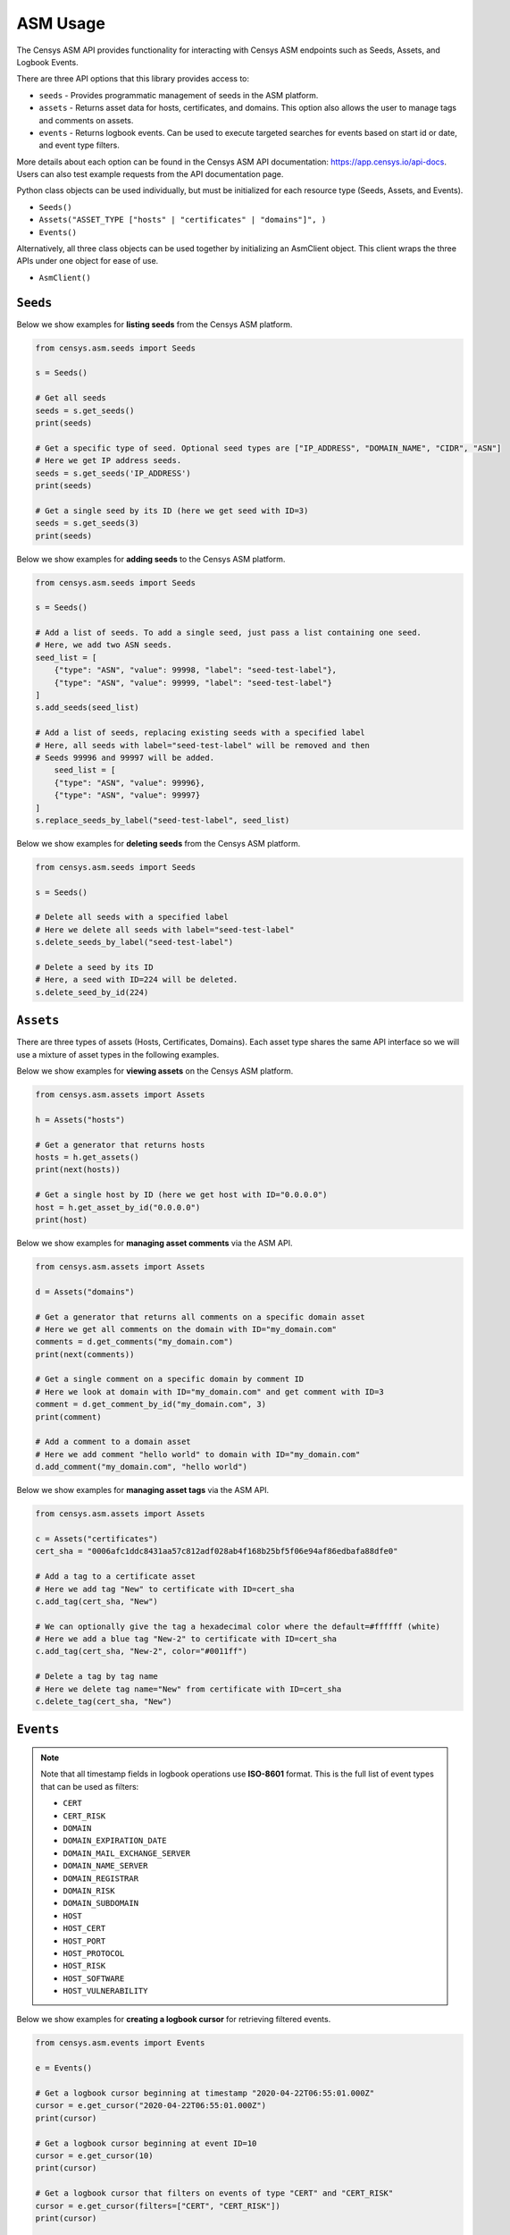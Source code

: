 ASM Usage
=========

The Censys ASM API provides functionality for interacting with Censys ASM endpoints such as Seeds, Assets, and Logbook Events.

There are three API options that this library provides access to:

-  ``seeds`` - Provides programmatic management of seeds in the ASM platform.
-  ``assets`` - Returns asset data for hosts, certificates, and domains. This option also allows the user to manage tags and comments on assets.
-  ``events`` - Returns logbook events. Can be used to execute targeted searches for events based on start id or date, and event type filters.

More details about each option can be found in the Censys ASM API documentation: https://app.censys.io/api-docs. Users can also test example requests from the API documentation page.

Python class objects can be used individually, but must be initialized for each resource type (Seeds, Assets, and Events).

-  ``Seeds()``
-  ``Assets("ASSET_TYPE ["hosts" | "certificates" | "domains"]", )``
-  ``Events()``

Alternatively, all three class objects can be used together by initializing an AsmClient object. This client wraps the three APIs under one object for ease of use.

-  ``AsmClient()``


``Seeds``
----------

Below we show examples for **listing seeds** from the Censys ASM platform.

.. code:: python3

    from censys.asm.seeds import Seeds

    s = Seeds()

    # Get all seeds
    seeds = s.get_seeds()
    print(seeds)

    # Get a specific type of seed. Optional seed types are ["IP_ADDRESS", "DOMAIN_NAME", "CIDR", "ASN"]
    # Here we get IP address seeds.
    seeds = s.get_seeds('IP_ADDRESS')
    print(seeds)

    # Get a single seed by its ID (here we get seed with ID=3)
    seeds = s.get_seeds(3)
    print(seeds)

Below we show examples for **adding seeds** to the Censys ASM platform.

.. code:: python3

    from censys.asm.seeds import Seeds

    s = Seeds()

    # Add a list of seeds. To add a single seed, just pass a list containing one seed.
    # Here, we add two ASN seeds.
    seed_list = [
        {"type": "ASN", "value": 99998, "label": "seed-test-label"},
        {"type": "ASN", "value": 99999, "label": "seed-test-label"}
    ]
    s.add_seeds(seed_list)

    # Add a list of seeds, replacing existing seeds with a specified label
    # Here, all seeds with label="seed-test-label" will be removed and then
    # Seeds 99996 and 99997 will be added.
        seed_list = [
        {"type": "ASN", "value": 99996},
        {"type": "ASN", "value": 99997}
    ]
    s.replace_seeds_by_label("seed-test-label", seed_list)

Below we show examples for **deleting seeds** from the Censys ASM platform.


.. code:: python3

    from censys.asm.seeds import Seeds

    s = Seeds()

    # Delete all seeds with a specified label
    # Here we delete all seeds with label="seed-test-label"
    s.delete_seeds_by_label("seed-test-label")

    # Delete a seed by its ID
    # Here, a seed with ID=224 will be deleted.
    s.delete_seed_by_id(224)


``Assets``
----------
There are three types of assets (Hosts, Certificates, Domains). Each asset type shares the same API interface so we will use a mixture of asset types in the following examples.

Below we show examples for **viewing assets** on the Censys ASM platform.

.. code:: python

    from censys.asm.assets import Assets

    h = Assets("hosts")

    # Get a generator that returns hosts
    hosts = h.get_assets()
    print(next(hosts))

    # Get a single host by ID (here we get host with ID="0.0.0.0")
    host = h.get_asset_by_id("0.0.0.0")
    print(host)

Below we show examples for **managing asset comments** via the ASM API.

.. code:: python

    from censys.asm.assets import Assets

    d = Assets("domains")

    # Get a generator that returns all comments on a specific domain asset
    # Here we get all comments on the domain with ID="my_domain.com"
    comments = d.get_comments("my_domain.com")
    print(next(comments))

    # Get a single comment on a specific domain by comment ID
    # Here we look at domain with ID="my_domain.com" and get comment with ID=3
    comment = d.get_comment_by_id("my_domain.com", 3)
    print(comment)

    # Add a comment to a domain asset
    # Here we add comment "hello world" to domain with ID="my_domain.com"
    d.add_comment("my_domain.com", "hello world")

Below we show examples for **managing asset tags** via the ASM API.

.. code:: python

    from censys.asm.assets import Assets

    c = Assets("certificates")
    cert_sha = "0006afc1ddc8431aa57c812adf028ab4f168b25bf5f06e94af86edbafa88dfe0"

    # Add a tag to a certificate asset
    # Here we add tag "New" to certificate with ID=cert_sha
    c.add_tag(cert_sha, "New")

    # We can optionally give the tag a hexadecimal color where the default=#ffffff (white)
    # Here we add a blue tag "New-2" to certificate with ID=cert_sha
    c.add_tag(cert_sha, "New-2", color="#0011ff")

    # Delete a tag by tag name
    # Here we delete tag name="New" from certificate with ID=cert_sha
    c.delete_tag(cert_sha, "New")

``Events``
----------

.. note::

    Note that all timestamp fields in logbook operations use **ISO-8601** format. This is the full list of event types that can be used as filters:

    - ``CERT``
    - ``CERT_RISK``
    - ``DOMAIN``
    - ``DOMAIN_EXPIRATION_DATE``
    - ``DOMAIN_MAIL_EXCHANGE_SERVER``
    - ``DOMAIN_NAME_SERVER``
    - ``DOMAIN_REGISTRAR``
    - ``DOMAIN_RISK``
    - ``DOMAIN_SUBDOMAIN``
    - ``HOST``
    - ``HOST_CERT``
    - ``HOST_PORT``
    - ``HOST_PROTOCOL``
    - ``HOST_RISK``
    - ``HOST_SOFTWARE``
    - ``HOST_VULNERABILITY``

Below we show examples for **creating a logbook cursor** for retrieving filtered events.

.. code:: python

    from censys.asm.events import Events

    e = Events()

    # Get a logbook cursor beginning at timestamp "2020-04-22T06:55:01.000Z"
    cursor = e.get_cursor("2020-04-22T06:55:01.000Z")
    print(cursor)

    # Get a logbook cursor beginning at event ID=10
    cursor = e.get_cursor(10)
    print(cursor)

    # Get a logbook cursor that filters on events of type "CERT" and "CERT_RISK"
    cursor = e.get_cursor(filters=["CERT", "CERT_RISK"])
    print(cursor)

    # Get a logbook cursor combining previous start ID and filters
    cursor = e.get_cursor(10, filters=["CERT", "CERT_RISK"])
    print(cursor)

Below we show examples for **getting logbook events.**

.. code:: python

    from censys.asm.events import Events

    e = Events()

    # Get a generator that returns all events
    events = e.get_events()
    print(next(events))

    # Get events based off cursor specifications
    events = e.get_events(cursor)
    print(next(events))

``AsmClient``
-------------

The Censys AsmClient wraps the Seeds, Assets, and Events classes into a single object. It can be used as a single point of interaction for all three APIs.

Below we show how to initialize the AsmClient class object as well as a couple examples of its use. Note that with the AsmClient object, all Seeds, Assets, and Event operations can be accessed in a similar way as the individual APIs above.

.. code:: python

    from censys.asm.client import AsmClient

    client = AsmClient()

    # Get all seeds
    seeds = client.seeds.get_seeds()
    print(seeds)

    # Get all domain assets
    domains = client.domains.get_assets()
    print(next(domains))

    # Get all events
    events = client.events.get_events()
    print(next(events))

